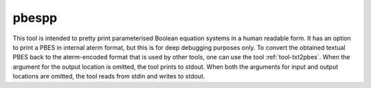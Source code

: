 .. index:: pbespp

.. _tool-pbespp:

pbespp
======

This tool is intended to pretty print parameterised Boolean equation systems in
a human readable form. It has an option to print a PBES in internal aterm
format, but this is for deep debugging purposes only. To convert the obtained
textual PBES back to the aterm-encoded format that is used by other tools, one
can use the tool :ref:`tool-txt2pbes`. When the argument for the output location
is omitted, the tool prints to stdout. When both the arguments for input and
output locations are omitted, the tool reads from stdin and writes to stdout.
